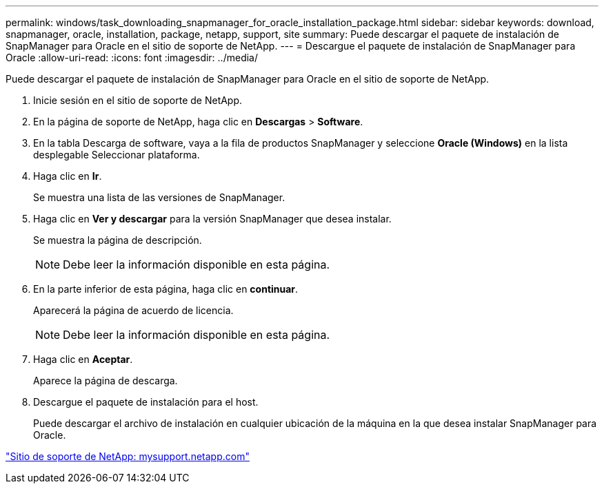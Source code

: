 ---
permalink: windows/task_downloading_snapmanager_for_oracle_installation_package.html 
sidebar: sidebar 
keywords: download, snapmanager, oracle, installation, package, netapp, support, site 
summary: Puede descargar el paquete de instalación de SnapManager para Oracle en el sitio de soporte de NetApp. 
---
= Descargue el paquete de instalación de SnapManager para Oracle
:allow-uri-read: 
:icons: font
:imagesdir: ../media/


[role="lead"]
Puede descargar el paquete de instalación de SnapManager para Oracle en el sitio de soporte de NetApp.

. Inicie sesión en el sitio de soporte de NetApp.
. En la página de soporte de NetApp, haga clic en *Descargas* > *Software*.
. En la tabla Descarga de software, vaya a la fila de productos SnapManager y seleccione *Oracle (Windows)* en la lista desplegable Seleccionar plataforma.
. Haga clic en *Ir*.
+
Se muestra una lista de las versiones de SnapManager.

. Haga clic en *Ver y descargar* para la versión SnapManager que desea instalar.
+
Se muestra la página de descripción.

+

NOTE: Debe leer la información disponible en esta página.

. En la parte inferior de esta página, haga clic en *continuar*.
+
Aparecerá la página de acuerdo de licencia.

+

NOTE: Debe leer la información disponible en esta página.

. Haga clic en *Aceptar*.
+
Aparece la página de descarga.

. Descargue el paquete de instalación para el host.
+
Puede descargar el archivo de instalación en cualquier ubicación de la máquina en la que desea instalar SnapManager para Oracle.



http://mysupport.netapp.com/["Sitio de soporte de NetApp: mysupport.netapp.com"]
